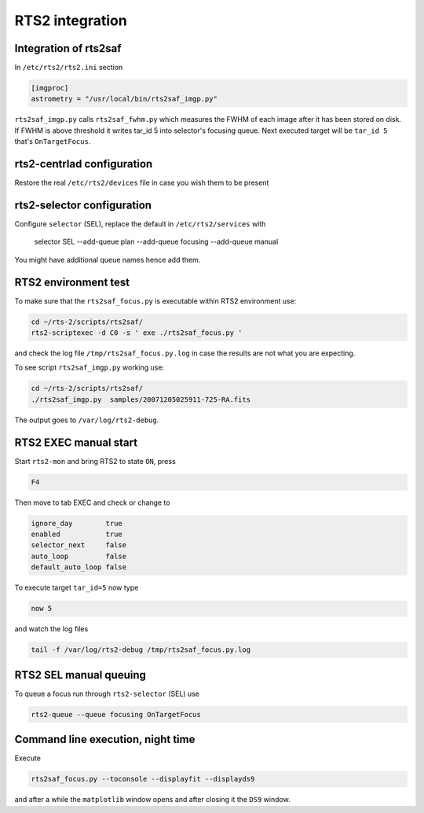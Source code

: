 RTS2 integration
================

Integration of rts2saf
----------------------

In ``/etc/rts2/rts2.ini`` section

.. code-block:: bash

 [imgproc]
 astrometry = "/usr/local/bin/rts2saf_imgp.py"

``rts2saf_imgp.py`` calls ``rts2saf_fwhm.py`` which measures the FWHM of
each image after it has been stored on disk. If FWHM is above threshold it 
writes tar_id 5 into selector's focusing queue. Next executed target will 
be ``tar_id 5`` that's ``OnTargetFocus``.

rts2-centrlad configuration
---------------------------
Restore the real ``/etc/rts2/devices`` file in case you wish them to be present


rts2-selector configuration
---------------------------
Configure ``selector`` (SEL), replace the default in ``/etc/rts2/services`` with

  selector        SEL    --add-queue plan --add-queue focusing --add-queue manual

You might have additional queue names hence add them.

RTS2 environment test
---------------------

To make sure that the ``rts2saf_focus.py`` is executable within RTS2 environment use: 

.. code-block:: bash

      cd ~/rts-2/scripts/rts2saf/
      rts2-scriptexec -d C0 -s ' exe ./rts2saf_focus.py '

and check the log file ``/tmp/rts2saf_focus.py.log`` in case the results are not
what you are expecting.

To see script ``rts2saf_imgp.py`` working use:

.. code-block:: bash

  cd ~/rts-2/scripts/rts2saf/
  ./rts2saf_imgp.py  samples/20071205025911-725-RA.fits

The output goes to ``/var/log/rts2-debug``.

RTS2 EXEC manual start
----------------------

Start ``rts2-mon`` and bring RTS2 to state ``ON``, press 

.. code-block:: bash

 F4

Then  move to tab EXEC and check or change to

.. code-block:: bash

 ignore_day        true
 enabled           true
 selector_next     false
 auto_loop         false
 default_auto_loop false

To execute target ``tar_id=5`` now type

.. code-block:: bash

  now 5

and watch the log files

.. code-block:: bash

  tail -f /var/log/rts2-debug /tmp/rts2saf_focus.py.log

RTS2 SEL manual queuing
-----------------------

To queue a focus run through ``rts2-selector`` (SEL) use

.. code-block:: bash

 rts2-queue --queue focusing OnTargetFocus


Command line execution, night time
----------------------------------
Execute 

.. code-block:: bash

  rts2saf_focus.py --toconsole --displayfit --displayds9

and after a while the ``matplotlib`` window opens and after closing
it the ``DS9`` window.

